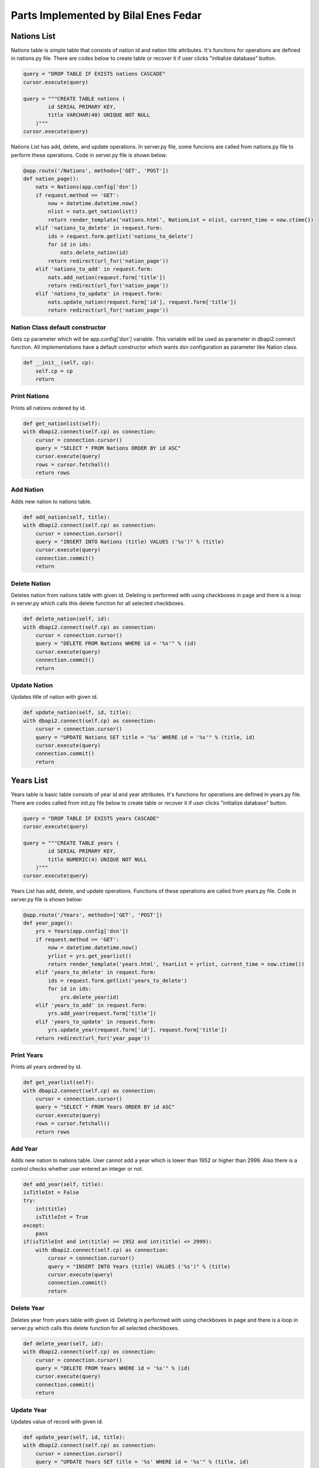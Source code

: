 Parts Implemented by Bilal Enes Fedar
=====================================

Nations List
--------------

| Nations table is simple table that consists of nation id and nation title attributes. It's functions for operations are defined in nations.py file. There are codes below to create table or recover it if user clicks "initialize database" button.

.. code-block:: python

            query = "DROP TABLE IF EXISTS nations CASCADE"
            cursor.execute(query)
        
            query = """CREATE TABLE nations (
                    id SERIAL PRIMARY KEY,
                    title VARCHAR(40) UNIQUE NOT NULL
                )"""
            cursor.execute(query)

| Nations List has add, delete, and update operations. In server.py file, some funcions are called from nations.py file to perform these operations. Code in server.py file is shown below:

.. code-block:: python

	@app.route('/Nations', methods=['GET', 'POST'])
	def nation_page():
	    nats = Nations(app.config['dsn'])
	    if request.method == 'GET':
	        now = datetime.datetime.now()
	        nlist = nats.get_nationlist()
	        return render_template('nations.html', NationList = nlist, current_time = now.ctime())
	    elif 'nations_to_delete' in request.form:
	        ids = request.form.getlist('nations_to_delete') 
	        for id in ids:
	            nats.delete_nation(id)
	        return redirect(url_for('nation_page'))
	    elif 'nations_to_add' in request.form:
	        nats.add_nation(request.form['title'])
	        return redirect(url_for('nation_page'))
	    elif 'nations_to_update' in request.form:
	        nats.update_nation(request.form['id'], request.form['title'])
	        return redirect(url_for('nation_page'))

Nation Class default constructor
++++++++++++++++++++++++++++++++++

| Gets cp parameter which will be app.config['dsn'] variable. This variable will be used as parameter in dbapi2.connect function. All implementations have a default constructor which wants dsn configuration as parameter like Nation class.

.. code-block:: python

	def __init__(self, cp):
	    self.cp = cp
	    return

Print Nations
+++++++++++++++

| Prints all nations ordered by id.

.. code-block:: python

	def get_nationlist(self):
        with dbapi2.connect(self.cp) as connection:
            cursor = connection.cursor()
            query = "SELECT * FROM Nations ORDER BY id ASC"
            cursor.execute(query)
            rows = cursor.fetchall()
            return rows

Add Nation
++++++++++++

| Adds new nation to nations table.

.. code-block:: python

	def add_nation(self, title):
        with dbapi2.connect(self.cp) as connection:
            cursor = connection.cursor()
            query = "INSERT INTO Nations (title) VALUES ('%s')" % (title)
            cursor.execute(query)
            connection.commit()
            return

Delete Nation
+++++++++++++++++++++

| Deletes nation from nations table with given id. Deleting is performed with using checkboxes in page and there is a loop in server.py which calls this delete function for all selected checkboxes.

.. code-block:: python

	def delete_nation(self, id):
        with dbapi2.connect(self.cp) as connection:
            cursor = connection.cursor()
            query = "DELETE FROM Nations WHERE id = '%s'" % (id) 
            cursor.execute(query)
            connection.commit()
            return

Update Nation
+++++++++++++++++++++

| Updates title of nation with given id.

.. code-block:: python

	def update_nation(self, id, title):
        with dbapi2.connect(self.cp) as connection:
            cursor = connection.cursor()
            query = "UPDATE Nations SET title = '%s' WHERE id = '%s'" % (title, id)
            cursor.execute(query)
            connection.commit()
            return


Years List
-------------------

| Years table is basic table  consists of year id and year attributes. It's functions for operations are defined in years.py file. There are codes called from init.py file below to create table or recover it if user clicks "initialize database" button.

.. code-block:: python

            query = "DROP TABLE IF EXISTS years CASCADE"
            cursor.execute(query)
        
            query = """CREATE TABLE years (
                    id SERIAL PRIMARY KEY,
                    title NUMERIC(4) UNIQUE NOT NULL
                )"""
            cursor.execute(query)

| Years List has add, delete, and update operations. Functions of these operations are called from years.py file. Code in server.py file is shown below:

.. code-block:: python

	@app.route('/Years', methods=['GET', 'POST'])
	def year_page():
	    yrs = Years(app.config['dsn'])
	    if request.method == 'GET':
	        now = datetime.datetime.now()
	        yrlist = yrs.get_yearlist()
	        return render_template('years.html', YearList = yrlist, current_time = now.ctime())
	    elif 'years_to_delete' in request.form:
	        ids = request.form.getlist('years_to_delete') 
	        for id in ids:
	            yrs.delete_year(id)
	    elif 'years_to_add' in request.form:
	        yrs.add_year(request.form['title'])
	    elif 'years_to_update' in request.form:
	        yrs.update_year(request.form['id'], request.form['title'])
	    return redirect(url_for('year_page'))


Print Years
+++++++++++++++++

| Prints all years ordered by id.

.. code-block:: python

	def get_yearlist(self):
        with dbapi2.connect(self.cp) as connection:
            cursor = connection.cursor()
            query = "SELECT * FROM Years ORDER BY id ASC"
            cursor.execute(query)
            rows = cursor.fetchall()
            return rows

Add Year
++++++++++++++++++

| Adds new nation to nations table. User cannot add a year which is lower than 1952 or higher than 2999. Also there is a control checks whether user entered an integer or not.

.. code-block:: python

	def add_year(self, title):
        isTitleInt = False
        try:
            int(title)
            isTitleInt = True
        except:
            pass
        if(isTitleInt and int(title) >= 1952 and int(title) <= 2999):
            with dbapi2.connect(self.cp) as connection:
                cursor = connection.cursor()
                query = "INSERT INTO Years (title) VALUES ('%s')" % (title)
                cursor.execute(query)
                connection.commit()
                return

Delete Year
+++++++++++++++++++++

| Deletes year from years table with given id. Deleting is performed with using checkboxes in page and there is a loop in server.py which calls this delete function for all selected checkboxes.

.. code-block:: python

	def delete_year(self, id):
        with dbapi2.connect(self.cp) as connection:
            cursor = connection.cursor()
            query = "DELETE FROM Years WHERE id = '%s'" % (id) 
            cursor.execute(query)
            connection.commit()
            return

Update Year
+++++++++++++++++++++

| Updates value of record with given id.

.. code-block:: python

	def update_year(self, id, title):
        with dbapi2.connect(self.cp) as connection:
            cursor = connection.cursor()
            query = "UPDATE Years SET title = '%s' WHERE id = '%s'" % (title, id)
            cursor.execute(query)
            connection.commit()
            return


Local Races
-------------------

| Local Races page uses raceinfos table which has many references to other tables. raceinfos table consists of 8 attributes which are track_id, year_id, dr1_id, dr2_id, dr3_id, nation_id, fastestdr_id, and fastest_time.This table has add, delete, update, and search operations. It's functions for operations are defined in raceinfos.py file. Primary key is (track_id, year_id). There are codes below to create table.

.. code-block:: python

        query = "DROP TABLE IF EXISTS raceinfos CASCADE"
            cursor.execute(query)

            query = """CREATE TABLE raceinfos (
                    track_id  INTEGER NOT NULL REFERENCES tracks(id)
                        ON DELETE RESTRICT
                        ON UPDATE CASCADE,
                    year_id INTEGER NOT NULL REFERENCES years
                        ON DELETE RESTRICT
                        ON UPDATE CASCADE,
                    dr1_id INTEGER NOT NULL REFERENCES drivers(id)
                        ON DELETE CASCADE
                        ON UPDATE CASCADE,
                    dr2_id INTEGER REFERENCES drivers(id)
                        ON DELETE CASCADE
                        ON UPDATE CASCADE,
                    dr3_id INTEGER REFERENCES drivers(id)
                        ON DELETE CASCADE
                        ON UPDATE CASCADE,
                    nation_id INTEGER NOT NULL REFERENCES nations
                        ON DELETE RESTRICT
                        ON UPDATE CASCADE,
                    fastestdr_id INTEGER NOT NULL REFERENCES drivers(id)
                        ON DELETE CASCADE
                        ON UPDATE CASCADE,
                    fastest_time TIME NOT NULL,
                    PRIMARY KEY(track_id, year_id)
              )"""

| There are add, delete, update, and search operations for Local Races. There are two options for search operation which are search track and search winner. In server.py file, some funcions are called from raceinfos.py file to perform these operations. In func.py, there is Func class which contains common functions like get_tracks, get_nations, etc. Functions in Func Class are beneficial for group members. Code in server.py file is shown below:

.. code-block:: python

	@app.route('/Raceinfos', methods=['GET', 'POST'])
	def raceinfo_page():
	    racs = Raceinfos(app.config['dsn'])
	    method = Func(app.config['dsn'])
	    tr_list = method.get_tracks()
	    nat_list = method.get_nations()
	    yr_list = method.get_years()
	    dr_list = method.get_drivers()
	    if request.method == 'GET':
	        now = datetime.datetime.now()
	        racinflist = racs.get_raceinfolist()
	        return render_template('raceinfos.html', RaceList = racinflist, 
            current_time = now.ctime(), TrackList = tr_list, NationList = nat_list, 
            YearList = yr_list, DriverList = dr_list)
	    elif 'raceinfos_to_delete' in request.form:
	        raceinfos = request.form.getlist('raceinfos_to_delete')
	        for raceinfo in raceinfos:
	            racs.delete_raceinfo(raceinfo)
	        return redirect(url_for('raceinfo_page'))
	    elif 'raceinfos_to_add' in request.form:
	        racs.add_raceinfo(request.form)
	        return redirect(url_for('raceinfo_page'))
	    elif 'raceinfos_to_update' in request.form:
	        racs.update_raceinfo(request.form)
	        return redirect(url_for('raceinfo_page'))
	    elif 'raceinfos_to_searchwinner' in request.form:
	        now = datetime.datetime.now()
	        racinflist = racs.search_raceinfolist('winner', request.form)
	        return render_template('raceinfos.html', RaceList = racinflist,
            current_time = now.ctime(), TrackList = tr_list, NationList = nat_list,
            YearList = yr_list, DriverList = dr_list)
	    elif 'raceinfos_to_searchtrack' in request.form:
	        now = datetime.datetime.now()
	        racinflist = racs.search_raceinfolist('track', request.form)
	        return render_template('raceinfos.html', RaceList = racinflist,
            current_time = now.ctime(), TrackList = tr_list, NationList = nat_list, 
            YearList = yr_list, DriverList = dr_list)


Print Local Races
+++++++++++++++++

| Prints all local races ordered by track and year attributes. nat_id parameter is used for specific nation page. year_title parameter is used for specific year page.

.. code-block:: python

	def get_raceinfolist(self, nat_id = None, year_title = None):
        with dbapi2.connect(self.cp) as connection:
            cursor = connection.cursor()
            query = """ SELECT tr.title AS Track, yr.title AS Year,
                    dr1.name AS First, dr2.name AS Second, dr3.name AS Third,
                    nat.title AS Nation, fdr.name AS FastestDr, 
                    rc.fastest_time AS FastestLap FROM
                    """ 
                    
            if nat_id is None:
                query += "raceinfos rc"
            else:
                query += "(SELECT * FROM raceinfos WHERE nation_id = '%s') rc" %(str(nat_id))
            query +="""
                    JOIN tracks tr ON tr.id = rc.track_id
                    """
            if year_title is None:
                query += "JOIN years yr ON yr.id = rc.year_id"
            else:
                query += "JOIN (SELECT * FROM years WHERE title = '%s') yr ON 
                yr.id = rc.year_id" %(year_title)
            query +="""
                    JOIN drivers dr1 ON dr1.id = rc.dr1_id
                    JOIN drivers dr2 ON dr2.id = rc.dr2_id
                    JOIN drivers dr3 ON dr3.id = rc.dr3_id
                    JOIN nations nat ON nat.id = rc.nation_id
                    JOIN drivers fdr ON fdr.id = rc.fastestdr_id
                    ORDER BY rc.track_id ASC, rc.year_id ASC;
                    """        
            cursor.execute(query)
            rows = cursor.fetchall()
            return rows

Add Local Race
++++++++++++++++++

| Adds new local race to raceinfos table. There is a restriction: First, Second and Third drivers of a race must be different than each other. If not, add operation is skipped. 

.. code-block:: python

	def add_raceinfo(self, form):
        track_id = self.fn.get_id("tracks", form.get('Track'))
        year_id = self.fn.get_id("years", form.get('Year'))
        dr1_id = self.fn.get_id("drivers", form.get('First'))
        dr2_id = self.fn.get_id("drivers", form.get('Second'))
        dr3_id = self.fn.get_id("drivers", form.get('Third'))
        nation_id = self.fn.get_id("nations", form.get('Nation'))
        fastestdr_id = self.fn.get_id("drivers", form.get('FastestDr'))
        fastest_time = form['FastestLap']
        if (dr1_id == dr2_id) or (dr1_id == dr3_id) or (dr2_id == dr3_id):
            return
            
        with dbapi2.connect(self.cp) as connection:
            cursor = connection.cursor()
            query = """INSERT INTO raceinfos  
            VALUES ('%s', '%s', '%s', '%s', '%s', '%s', '%s' ,'%s')"""
            % (track_id, year_id, dr1_id, dr2_id, dr3_id, nation_id, fastestdr_id, fastest_time)
            cursor.execute(query)
            connection.commit()
            return

Delete Local Race
+++++++++++++++++++++

| Deletes a local race from raceinfos table with given track_id and year_id. Deleting is performed with using checkboxes in page and there is a loop in server.py which calls this delete function for all selected checkboxes. n_raceinfo parameter contains information like Turkey:2003. This information is parsed, ID's of track and year is found in this function. Finally, deleting operation is performed with track and year ids.

.. code-block:: python

	def delete_raceinfo(self, n_raceinfo):
        raceinfo = n_raceinfo.split(":")
        with dbapi2.connect(self.cp) as connection:
            cursor = connection.cursor()
            query = "SELECT * FROM tracks WHERE title = '%s'" % (raceinfo[0])
            cursor.execute(query)
            track_id = cursor.fetchone()[0]

            query = "SELECT * FROM years WHERE title = '%s'" % (raceinfo[1])
            cursor.execute(query)
            year_id = cursor.fetchone()[0]

            query = """DELETE FROM raceinfos WHERE (track_id = '%s' 
            AND year_id = '%s')""" % (str(track_id), str(year_id))
            cursor.execute(query)
            connection.commit()
            return

Update Local Race
+++++++++++++++++++++

| Updates all attributes of local races except track and year. Form contains names of attributes and this function finds id's of these values. get_id function is used from Func class to find ids. There is a restriction same like add operation: First, Second, Third drivers must be different than each other.

.. code-block:: python

	def update_raceinfo(self, form):
        track_id = self.get_id("tracks", form.get('Track'))
        year_id = self.get_id("years", form.get('Year'))
        dr1_id = self.get_id("drivers", form.get('First'))
        dr2_id = self.get_id("drivers", form.get('Second'))
        dr3_id = self.get_id("drivers", form.get('Third'))
        nation_id = self.get_id("nations", form.get('Nation'))
        fastestdr_id = self.get_id("drivers", form.get('FastestDr'))
        fastest_time = form['FastestLap']
        if (dr1_id == dr2_id) or (dr1_id == dr3_id) or (dr2_id == dr3_id):
            return

        with dbapi2.connect(self.cp) as connection:
            cursor = connection.cursor()
            query = "UPDATE raceinfos SET dr1_id = '{0}', dr2_id = '{1}', dr3_id = '{2}', 
            nation_id = '{3}', fastestdr_id = '{4}', fastest_time = '{5}' 
            WHERE track_id = '{6}' AND year_id = '{7}'".format(dr1_id, dr2_id, dr3_id, 
            nation_id, fastestdr_id, fastest_time, track_id, year_id)
            cursor.execute(query)
            connection.commit()
            return

Search Local Race
++++++++++++++++++++

| Search a local race in raceinfos table either by winner driver name or track title. Two search options is done in one function which is below:

.. code-block:: python

	def search_raceinfolist(self, searchtype, form):
        with dbapi2.connect(self.cp) as connection:
            cursor = connection.cursor()

            query = """SELECT tr.title AS Track, yr.title AS Year,
                    dr1.name AS First, dr2.name AS Second, dr3.name AS Third,
                    nat.title AS Nation, fdr.name AS FastestDr, rc.fastest_time AS FastestLap FROM 
                    raceinfos rc
                    JOIN tracks tr ON tr.id = rc.track_id
                    JOIN years yr ON yr.id = rc.year_id
                    JOIN drivers dr1 ON dr1.id = rc.dr1_id
                    JOIN drivers dr2 ON dr2.id = rc.dr2_id
                    JOIN drivers dr3 ON dr3.id = rc.dr3_id
                    JOIN nations nat ON nat.id = rc.nation_id
                    JOIN drivers fdr ON fdr.id = rc.fastestdr_id
                    ORDER BY rc.track_id ASC, rc.year_id ASC
                    """
            if searchtype == 'winner':
                query = "SELECT * FROM (" + query + ") AS Derived WHERE Derived.First ILIKE 
                '%%%s%%'" % (form['SearchWinner'])
            if searchtype == 'track':
                query = "SELECT * FROM (" + query + ") AS Derived WHERE Derived.Track ILIKE 
                '%%%s%%'" % (form['SearchTrack'])
            cursor.execute(query)
            rows = cursor.fetchall()
            return rows

Most Successful Nations
-------------------------------

| Most successful nations page uses raceinfos table and perform group by & count operations on it. This page is a result of query which hasnot any table in database. Most Audience Nation column of Local Races table is used to calculate most successful nations. Most Audience Nation attribute is that there is a local race which has audience from different nations, but there is one nation which has biggest percent of audiences in count for local race.

Print Most Successful Nations
+++++++++++++++++++++++++++++++++++

| Prints all rows of a result query.

.. code-block:: python

	def get_sucnatlist(self):
        with dbapi2.connect(self.cp) as connection:

            cursor = connection.cursor()
            query = """SELECT nat.title AS Nation, COUNT(nat.title) AS NationCount FROM 
                    raceinfos rc
                    JOIN tracks tr ON tr.id = rc.track_id
                    JOIN years yr ON yr.id = rc.year_id
                    JOIN drivers dr1 ON dr1.id = rc.dr1_id
                    JOIN drivers dr2 ON dr2.id = rc.dr2_id
                    JOIN drivers dr3 ON dr3.id = rc.dr3_id
                    JOIN nations nat ON nat.id = rc.nation_id
                    JOIN drivers fdr ON fdr.id = rc.fastestdr_id
                    GROUP BY nat.title
                    ORDER BY NationCount DESC
                    """

            cursor.execute(query)
            rows = cursor.fetchall()
            return rows

Search Most Successful Nations
+++++++++++++++++++++++++++++++++++++

| Searches for specific nation in a result query.

.. code-block:: python

	def search_sucnatlist(self, form):
        with dbapi2.connect(self.cp) as connection:
            cursor = connection.cursor()

            query = """SELECT nat.title AS Nation, COUNT(nat.title) AS NationCount FROM 
                    raceinfos rc
                    JOIN tracks tr ON tr.id = rc.track_id
                    JOIN years yr ON yr.id = rc.year_id
                    JOIN drivers dr1 ON dr1.id = rc.dr1_id
                    JOIN drivers dr2 ON dr2.id = rc.dr2_id
                    JOIN drivers dr3 ON dr3.id = rc.dr3_id
                    JOIN nations nat ON nat.id = rc.nation_id
                    JOIN drivers fdr ON fdr.id = rc.fastestdr_id
                    GROUP BY nat.title
                    ORDER BY NationCount DESC
                    """

            query = "SELECT * FROM (" + query + ") AS Derived WHERE Derived.First ILIKE 
            '%%%s%%'" % (form['SearchNation'])
            cursor.execute(query)
            rows = cursor.fetchall()
            return rows

Extras
------------

Specific Nation Page
++++++++++++++++++++++

| When nation title is clicked, user will be directed to specific nation page which contains detailed information about that nation. If there is no nation, user will be directed to 404 page. In server.py, some functions are called both from func.py and nations.py to implement specific nation page.

.. code-block::python

	@app.route('/Nations/<nat_title>', methods=['GET', 'POST'])
	def a_nation_page(nat_title):
	    now = datetime.datetime.now()
	    fn = Func(app.config['dsn'])
	    nt = Nations(app.config['dsn'])
	    rc = Raceinfos(app.config['dsn'])

	    nat_id = fn.get_id("nations", nat_title) #will be null if unknown title entered
	    nat = nt.get_a_nation(nat_id)
	    if nat is None:
	        return render_template('404.html', current_time = now.ctime())
	    rclist = rc.get_raceinfolist(nat_id = nat_id)
	    trlist = nt.get_trackfornation(nat_id)
	    return render_template('a_nation.html', Nation = nat, RaceList = rclist, TrackInfoList = trlist, current_time = now.ctime())

| In nations.py, there are two functions are called from server.py:

.. code-block:: python

    def get_a_nation(self, id):
        if id is None:
            return None
        with dbapi2.connect(self.cp) as connection:
            cursor = connection.cursor()
            query = """SELECT nat.title AS Title, ninf.capital AS Capital, 
                    ninf.area_size AS Area, 
                    ninf.population AS Population, ninf.tld AS TLD
                    FROM 
                    nations_info ninf
                    JOIN (SELECT * FROM Nations WHERE id = '%s') nat 
                    ON ninf.nation_id = nat.id
                    """ % (id)
            cursor.execute(query)
            row = cursor.fetchone()
            if row is None:
                return None
            nat = Nation(row[0], row[1], row[2], row[3], row[4])
            return nat
            
    def get_trackfornation(self,nat_id):
        with dbapi2.connect(self.cp) as connection:
            cursor = connection.cursor()
            query = """SELECT tracks.id, tracks.title, nat.title, lenght
                    FROM track_info INNER JOIN tracks ON (track_id = tracks.id) 
                    INNER JOIN (SELECT * FROM nations WHERE id = '%s') AS nat
                    ON (nation_id=nat.id)
                    ORDER BY tracks.id"""%(nat_id)
            cursor.execute(query)
            rows = cursor.fetchall()
            return rows


Specific Year Page
++++++++++++++++++++

| When a year is clicked on tables, user will be redirected to specific year page which contains information about only for that year. Implementation is done in server.py as shown below:

.. code-block:: python

	@app.route('/Years/<year_title>', methods=['GET', 'POST'])
	def a_year_page(year_title):
	    now = datetime.datetime.now()
	    fn = Func(app.config['dsn'])
	    rc = Raceinfos(app.config['dsn'])
	    year_id = fn.get_id("years", year_title)
	    if year_id is None:
	        return render_template('404.html', current_time = now.ctime())
	    rclist = rc.get_raceinfolist(year_title = year_title)
	    return render_template('a_year.html', YearTitle = year_title, RaceList = rclist, 
        current_time = now.ctime())

404 Page
+++++++++++

| If user tries to open page about unknown/invalid specific nation or year page, instead of internal server error page user will see 404 page. Implementation is done in server.py file.

| For Nations:

.. code-block:: python

	nat = nt.get_a_nation(nat_id)
	    if nat is None:
	        return render_template('404.html', current_time = now.ctime())

| For Years:

.. code-block:: python

    year_id = fn.get_id("years", year_title)
    if year_id is None:
        return render_template('404.html', current_time = now.ctime())

